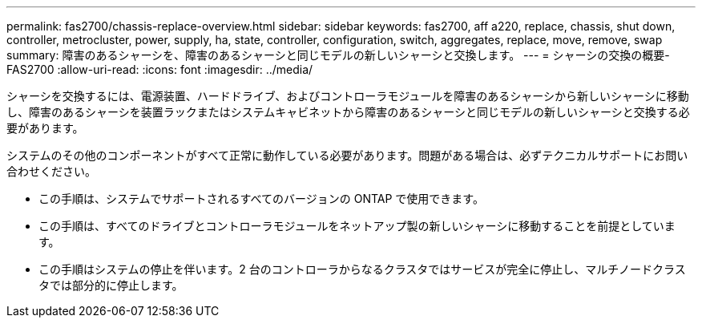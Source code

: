 ---
permalink: fas2700/chassis-replace-overview.html 
sidebar: sidebar 
keywords: fas2700, aff a220, replace, chassis, shut down, controller, metrocluster, power, supply, ha, state, controller, configuration, switch, aggregates, replace, move, remove, swap 
summary: 障害のあるシャーシを、障害のあるシャーシと同じモデルの新しいシャーシと交換します。 
---
= シャーシの交換の概要- FAS2700
:allow-uri-read: 
:icons: font
:imagesdir: ../media/


[role="lead"]
シャーシを交換するには、電源装置、ハードドライブ、およびコントローラモジュールを障害のあるシャーシから新しいシャーシに移動し、障害のあるシャーシを装置ラックまたはシステムキャビネットから障害のあるシャーシと同じモデルの新しいシャーシと交換する必要があります。

システムのその他のコンポーネントがすべて正常に動作している必要があります。問題がある場合は、必ずテクニカルサポートにお問い合わせください。

* この手順は、システムでサポートされるすべてのバージョンの ONTAP で使用できます。
* この手順は、すべてのドライブとコントローラモジュールをネットアップ製の新しいシャーシに移動することを前提としています。
* この手順はシステムの停止を伴います。2 台のコントローラからなるクラスタではサービスが完全に停止し、マルチノードクラスタでは部分的に停止します。

